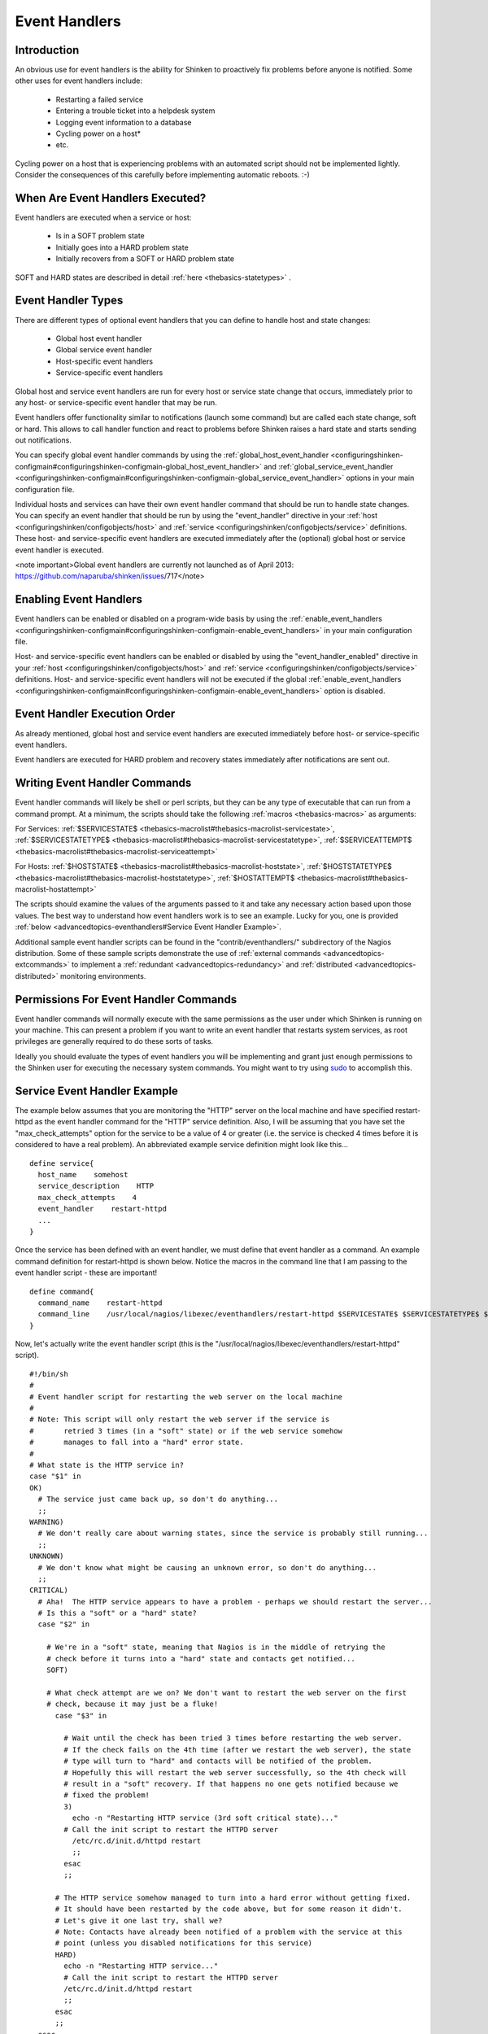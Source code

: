 .. _advancedtopics-eventhandlers:




================
 Event Handlers 
================




Introduction 
=============




.. image:: /_static/images///official/images/eventhandlers.png
   :scale: 90 %

 Event handlers are optional system commands (scripts or executables) that are run whenever a host or service state change occurs.

An obvious use for event handlers is the ability for Shinken to proactively fix problems before anyone is notified. Some other uses for event handlers include:

  * Restarting a failed service
  * Entering a trouble ticket into a helpdesk system
  * Logging event information to a database
  * Cycling power on a host*
  * etc.

Cycling power on a host that is experiencing problems with an automated script should not be implemented lightly. Consider the consequences of this carefully before implementing automatic reboots. :-)



When Are Event Handlers Executed? 
==================================


Event handlers are executed when a service or host:

  * Is in a SOFT problem state
  * Initially goes into a HARD problem state
  * Initially recovers from a SOFT or HARD problem state

SOFT and HARD states are described in detail :ref:`here <thebasics-statetypes>` .



Event Handler Types 
====================


There are different types of optional event handlers that you can define to handle host and state changes:

  * Global host event handler
  * Global service event handler
  * Host-specific event handlers
  * Service-specific event handlers

Global host and service event handlers are run for every host or service state change that occurs, immediately prior to any host- or service-specific event handler that may be run. 

Event handlers offer functionality similar to notifications (launch some command) but are called each state change, soft or hard. This allows to call handler function and react to problems before Shinken raises a hard state and starts sending out notifications.

You can specify global event handler commands by using the :ref:`global_host_event_handler <configuringshinken-configmain#configuringshinken-configmain-global_host_event_handler>` and :ref:`global_service_event_handler <configuringshinken-configmain#configuringshinken-configmain-global_service_event_handler>` options in your main configuration file.

Individual hosts and services can have their own event handler command that should be run to handle state changes. You can specify an event handler that should be run by using the "event_handler" directive in your :ref:`host <configuringshinken/configobjects/host>` and :ref:`service <configuringshinken/configobjects/service>` definitions. These host- and service-specific event handlers are executed immediately after the (optional) global host or service event handler is executed.


<note important>Global event handlers are currently not launched as of April 2013: https://github.com/naparuba/shinken/issues/717</note>


Enabling Event Handlers 
========================


Event handlers can be enabled or disabled on a program-wide basis by using the :ref:`enable_event_handlers <configuringshinken-configmain#configuringshinken-configmain-enable_event_handlers>` in your main configuration file.

Host- and service-specific event handlers can be enabled or disabled by using the "event_handler_enabled" directive in your :ref:`host <configuringshinken/configobjects/host>` and :ref:`service <configuringshinken/configobjects/service>` definitions. Host- and service-specific event handlers will not be executed if the global :ref:`enable_event_handlers <configuringshinken-configmain#configuringshinken-configmain-enable_event_handlers>` option is disabled.



Event Handler Execution Order 
==============================


As already mentioned, global host and service event handlers are executed immediately before host- or service-specific event handlers.

Event handlers are executed for HARD problem and recovery states immediately after notifications are sent out.



Writing Event Handler Commands 
===============================


Event handler commands will likely be shell or perl scripts, but they can be any type of executable that can run from a command prompt. At a minimum, the scripts should take the following :ref:`macros <thebasics-macros>` as arguments:

For Services: :ref:`$SERVICESTATE$ <thebasics-macrolist#thebasics-macrolist-servicestate>`, :ref:`$SERVICESTATETYPE$ <thebasics-macrolist#thebasics-macrolist-servicestatetype>`, :ref:`$SERVICEATTEMPT$ <thebasics-macrolist#thebasics-macrolist-serviceattempt>`

For Hosts: :ref:`$HOSTSTATE$ <thebasics-macrolist#thebasics-macrolist-hoststate>`, :ref:`$HOSTSTATETYPE$ <thebasics-macrolist#thebasics-macrolist-hoststatetype>`, :ref:`$HOSTATTEMPT$ <thebasics-macrolist#thebasics-macrolist-hostattempt>`

The scripts should examine the values of the arguments passed to it and take any necessary action based upon those values. The best way to understand how event 
handlers work is to see an example. Lucky for you, one is provided :ref:`below <advancedtopics-eventhandlers#Service Event Handler Example>`.

Additional sample event handler scripts can be found in the "contrib/eventhandlers/" subdirectory of the Nagios distribution. Some of these sample scripts demonstrate the use of :ref:`external commands <advancedtopics-extcommands>` to implement a :ref:`redundant <advancedtopics-redundancy>` and :ref:`distributed <advancedtopics-distributed>` monitoring environments.



Permissions For Event Handler Commands 
=======================================


Event handler commands will normally execute with the same permissions as the user under which Shinken is running on your machine. This can present a problem if you want to write an event handler that restarts system services, as root privileges are generally required to do these sorts of tasks.

Ideally you should evaluate the types of event handlers you will be implementing and grant just enough permissions to the Shinken user for executing the necessary system commands. You might want to try using `sudo`_ to accomplish this.



Service Event Handler Example 
==============================


The example below assumes that you are monitoring the "HTTP" server on the local machine and have specified restart-httpd as the event handler command for the "HTTP" service definition. Also, I will be assuming that you have set the "max_check_attempts" option for the service to be a value of 4 or greater (i.e. the service is checked 4 times before it is considered to have a real problem). An abbreviated example service definition might look like this...

  
::

  define service{
    host_name    somehost
    service_description    HTTP
    max_check_attempts    4
    event_handler    restart-httpd
    ...
  }
  
Once the service has been defined with an event handler, we must define that event handler as a command. An example command definition for restart-httpd is shown below. Notice the macros in the command line that I am passing to the event handler script - these are important!

  
::

  define command{
    command_name    restart-httpd
    command_line    /usr/local/nagios/libexec/eventhandlers/restart-httpd $SERVICESTATE$ $SERVICESTATETYPE$ $SERVICEATTEMPT$
  }
  
Now, let's actually write the event handler script (this is the "/usr/local/nagios/libexec/eventhandlers/restart-httpd" script).

  
::

  #!/bin/sh
  #
  # Event handler script for restarting the web server on the local machine
  #
  # Note: This script will only restart the web server if the service is
  #       retried 3 times (in a "soft" state) or if the web service somehow
  #       manages to fall into a "hard" error state.
  #
  # What state is the HTTP service in?
  case "$1" in
  OK)
    # The service just came back up, so don't do anything...
    ;;
  WARNING)
    # We don't really care about warning states, since the service is probably still running...
    ;;
  UNKNOWN)
    # We don't know what might be causing an unknown error, so don't do anything...
    ;;
  CRITICAL)
    # Aha!  The HTTP service appears to have a problem - perhaps we should restart the server...
    # Is this a "soft" or a "hard" state?
    case "$2" in
  
      # We're in a "soft" state, meaning that Nagios is in the middle of retrying the
      # check before it turns into a "hard" state and contacts get notified...
      SOFT)
  
      # What check attempt are we on? We don't want to restart the web server on the first
      # check, because it may just be a fluke!
        case "$3" in
  
          # Wait until the check has been tried 3 times before restarting the web server.
          # If the check fails on the 4th time (after we restart the web server), the state
          # type will turn to "hard" and contacts will be notified of the problem.
          # Hopefully this will restart the web server successfully, so the 4th check will
          # result in a "soft" recovery. If that happens no one gets notified because we
          # fixed the problem!
          3)
            echo -n "Restarting HTTP service (3rd soft critical state)..."
          # Call the init script to restart the HTTPD server
            /etc/rc.d/init.d/httpd restart
            ;;
          esac
          ;;
  
        # The HTTP service somehow managed to turn into a hard error without getting fixed.
        # It should have been restarted by the code above, but for some reason it didn't.
        # Let's give it one last try, shall we? 
        # Note: Contacts have already been notified of a problem with the service at this
        # point (unless you disabled notifications for this service)
        HARD)
          echo -n "Restarting HTTP service..."
          # Call the init script to restart the HTTPD server
          /etc/rc.d/init.d/httpd restart
          ;;
        esac
        ;;
    esac
  exit 0
  
The sample script provided above will attempt to restart the web server on the local machine in two different instances:

  * After the service has been rechecked for the 3rd time and is in a SOFT CRITICAL state
  * After the service first goes into a HARD CRITICAL state

The script should theoretically restart and web server and fix the problem before the service goes into a HARD problem state, but we include a fallback case in the event it doesn't work the first time. It should be noted that the event handler will only be executed the first time that the service falls into a HARD problem state. This prevents Shinken from continuously executing the script to restart the web server if the service remains in a HARD problem state. You don't want that. :-)

That's all there is to it! Event handlers are pretty simple to write and implement, so give it a try and see what you can do.

Note: you may need to:
  * disable event handlers during downtimes (either by setting no_event_handlers_during_downtimes=1, or by checking $HOSTDOWNTIME$ and $SERVICEDOWNTIME$)
  * make sure you want event handlers to be run even outside of the notification_period


.. _sudo: http://www.courtesan.com/sudo/sudo